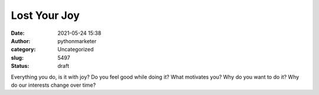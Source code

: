 Lost Your Joy
#############
:date: 2021-05-24 15:38
:author: pythonmarketer
:category: Uncategorized
:slug: 5497
:status: draft

Everything you do, is it with joy? Do you feel good while doing it? What motivates you? Why do you want to do it? Why do our interests change over time?
